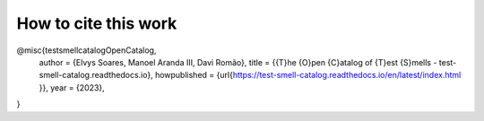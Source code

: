 How to cite this work
^^^^^
.. code-block:: latex
@misc{testsmellcatalogOpenCatalog,
	author = {Elvys Soares, Manoel Aranda III, Davi Romão},
	title = {{T}he {O}pen {C}atalog of {T}est {S}mells - test-smell-catalog.readthedocs.io},
	howpublished = {\url{https://test-smell-catalog.readthedocs.io/en/latest/index.html }},
	year = {2023},
}
